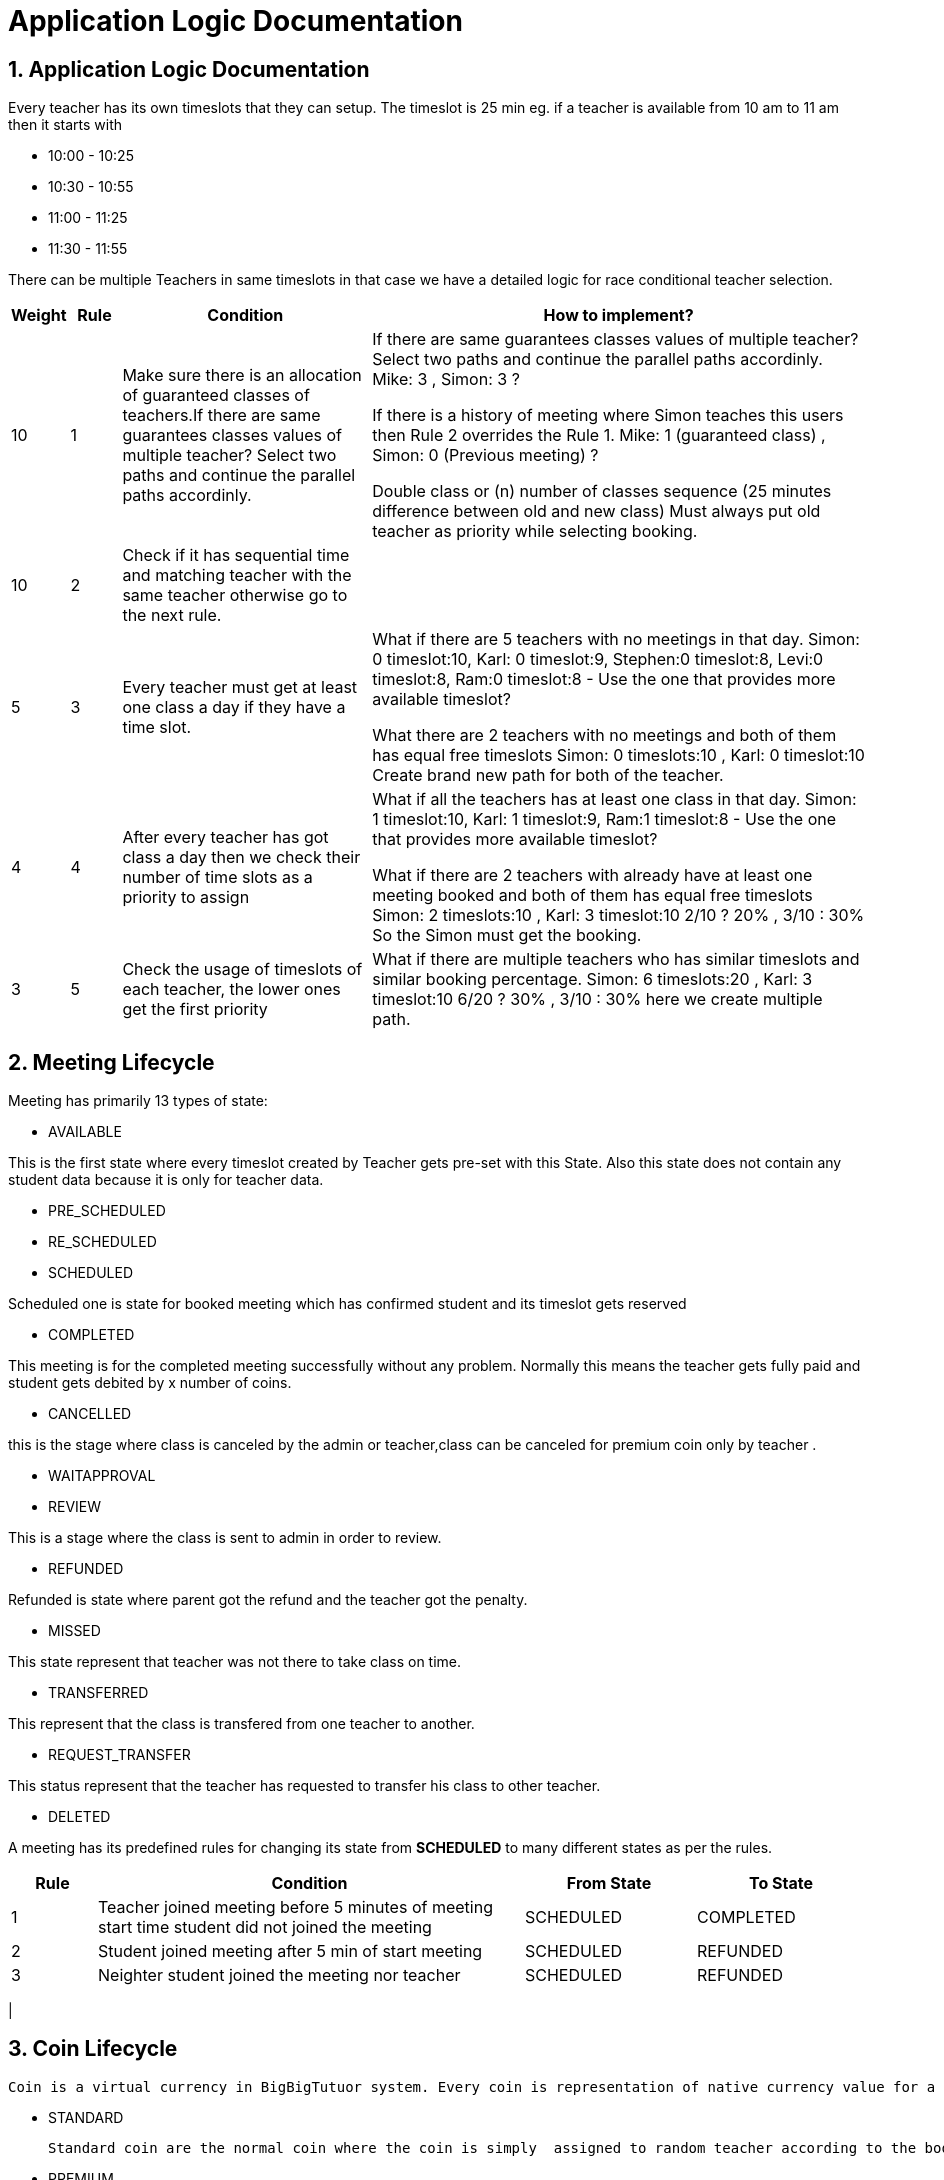 = Application Logic Documentation


== 1. Application Logic Documentation

Every teacher has its own timeslots that they can setup. The timeslot is 25 min eg. if a teacher is available from 10 am to 11 am then it starts with 

* 10:00 - 10:25 
* 10:30 - 10:55
* 11:00 - 11:25
* 11:30 - 11:55

There can be multiple Teachers in same timeslots in that case we have a detailed logic for race conditional teacher selection.


[cols="1,1,5,10"]
|===
| Weight | Rule | Condition | How to implement?

|10
|1
|Make sure there is an allocation of guaranteed classes of teachers.If there are same guarantees classes values of multiple teacher?  Select two paths and continue the parallel paths accordinly.
|If there are same guarantees classes values of multiple teacher?  Select two paths and continue the parallel paths accordinly.
Mike: 3 , Simon: 3 ? 

If there is a history of meeting where Simon teaches this users then Rule 2 overrides the Rule 1. 
Mike: 1 (guaranteed class) , Simon: 0 (Previous meeting) ? 

Double class or (n) number of classes sequence (25 minutes difference between old and new class)
Must always put old teacher as priority while selecting 
booking.

|10
|2
|Check if it  has sequential time and matching teacher with the same teacher otherwise go to the next rule.


|

|5
|3
|Every teacher must get at least one class a day if they have a time slot.
|What if there are 5 teachers with no meetings in that day. 
Simon: 0 timeslot:10,  Karl: 0 timeslot:9, Stephen:0 timeslot:8, Levi:0 timeslot:8, Ram:0 timeslot:8 - Use the one that provides more available timeslot?

What there are 2 teachers with no meetings and both of them has equal free timeslots
Simon: 0 timeslots:10 , Karl: 0 timeslot:10
Create brand new path for both of the teacher.


|4
|4
|After every teacher has got class a day then we check their number of time slots as a priority to assign


|What if all the teachers has at least one class in that day.
Simon: 1 timeslot:10, Karl: 1 timeslot:9, Ram:1 timeslot:8 - Use the one that provides more available timeslot?

What if there are 2 teachers with already have at least one meeting booked and both of them has equal free timeslots
Simon: 2 timeslots:10 , Karl: 3 timeslot:10
2/10 ? 20%  , 3/10 : 30%
So the Simon must get the booking.


|3
|5
|Check the usage of timeslots of each teacher, the lower ones get the first priority
|What if there are multiple teachers who has similar timeslots and similar booking percentage.
Simon: 6 timeslots:20 , Karl: 3 timeslot:10
6/20 ? 30%  , 3/10 : 30%
here we create multiple path.

|===

== 2. Meeting Lifecycle

Meeting has primarily 13 types of state:


* AVAILABLE

This is the first state where every timeslot created by Teacher gets pre-set with this State. Also this state does not contain any student data because it is only for teacher data.

* PRE_SCHEDULED
* RE_SCHEDULED
* SCHEDULED

Scheduled one is state for booked meeting which has confirmed student and its timeslot gets reserved

* COMPLETED

This meeting is for the completed meeting successfully without any problem. Normally this means the teacher gets fully paid and student gets debited by x number of coins.

* CANCELLED

this is the stage where class is canceled by the admin or teacher,class can be canceled for premium coin only by teacher . 

* WAITAPPROVAL
* REVIEW

This is a stage where the class is sent to admin in order to review.

* REFUNDED

Refunded is state where parent got the refund and the teacher got the penalty. 

* MISSED

This state represent that teacher was not there to take class on time.

* TRANSFERRED

This represent that the class is transfered from one teacher to another.

* REQUEST_TRANSFER

This status represent that the teacher has requested to transfer his class to other teacher. 

* DELETED

A meeting has its predefined rules for changing its state from  **SCHEDULED** to many different states as per the rules.

 

[cols="1,5,2,2"]
|===
|Rule|Condition |From State |To State

|1
|Teacher joined meeting before 5 minutes of meeting start time student did not joined the meeting 
|SCHEDULED
|COMPLETED

|2
|Student joined meeting after 5 min of start meeting
|SCHEDULED
|REFUNDED

|3
|Neighter student joined the meeting nor teacher 
|SCHEDULED
|REFUNDED
|===

|


== 3. Coin Lifecycle

 Coin is a virtual currency in BigBigTutuor system. Every coin is representation of native currency value for a single class. Every coin has its state directly linked with the Meeting entity. A coin has been distinctly managed by two types:
    
* STANDARD
      
   Standard coin are the normal coin where the coin is simply  assigned to random teacher according to the booking algorithm
   
* PREMIUM
    
    Every premium coin has higher native currency value than the Standard Coin and this coin has a feature to select preferred Teacher from the Teacher list during the booking phase. 

Every coin‘s native currency value is determined by Exchange rate and there can only be one exchange rate set for each coin. A coin has its own hash code which makes it unique and spendable to preferred user. The spend of coin is mathematically calculated by using Coin history data.  There are more than one history for each coin. 

## 4. Internal Application Architecture
   
Our application is built using single monolithic application using Quarkus Framework (Java). The application has its core component like
   
image::internal.svg[600,700]

>Source : s3://bbt-media/docs/application-arch.svg


